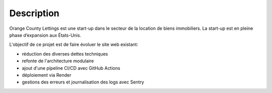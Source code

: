 Description
===========
Orange County Lettings est une start-up dans le secteur de la location de biens immobiliers. La start-up est en pleine phase d’expansion aux États-Unis.

L'objectif de ce projet est de faire évoluer le site web existant:

- réduction des diverses dettes techniques
- refonte de l'architecture modulaire
- ajout d'une pipeline CI/CD avec GitHub Actions
- déploiement via Render
- gestions des erreurs et journalisation des logs avec Sentry
